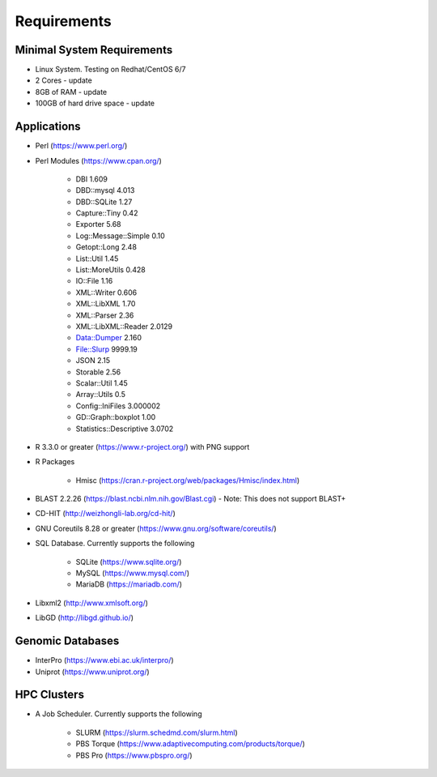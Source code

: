 Requirements
============

===========================
Minimal System Requirements
===========================

* Linux System.  Testing on Redhat/CentOS 6/7
* 2 Cores - update
* 8GB of RAM - update
* 100GB of hard drive space - update

============
Applications
============
* Perl (https://www.perl.org/)

* Perl Modules (https://www.cpan.org/)

   - DBI 1.609
   - DBD::mysql 4.013
   - DBD::SQLite 1.27
   - Capture::Tiny 0.42
   - Exporter 5.68
   - Log::Message::Simple 0.10
   - Getopt::Long 2.48
   - List::Util 1.45
   - List::MoreUtils 0.428
   - IO::File 1.16
   - XML::Writer 0.606
   - XML::LibXML 1.70
   - XML::Parser 2.36
   - XML::LibXML::Reader 2.0129
   - Data::Dumper 2.160
   - File::Slurp 9999.19
   - JSON 2.15
   - Storable 2.56
   - Scalar::Util 1.45
   - Array::Utils 0.5
   - Config::IniFiles 3.000002
   - GD::Graph::boxplot 1.00
   - Statistics::Descriptive 3.0702

* R 3.3.0 or greater (https://www.r-project.org/) with PNG support

* R Packages 

   - Hmisc (https://cran.r-project.org/web/packages/Hmisc/index.html)

* BLAST 2.2.26 (https://blast.ncbi.nlm.nih.gov/Blast.cgi) - Note: This does not support BLAST+

* CD-HIT (http://weizhongli-lab.org/cd-hit/)

* GNU Coreutils 8.28 or greater (https://www.gnu.org/software/coreutils/)

* SQL Database.  Currently supports the following

   - SQLite (https://www.sqlite.org/)
   - MySQL (https://www.mysql.com/)
   - MariaDB (https://mariadb.com/)

* Libxml2 (http://www.xmlsoft.org/)

* LibGD (http://libgd.github.io/)

=================
Genomic Databases
=================

* InterPro (https://www.ebi.ac.uk/interpro/)
* Uniprot (https://www.uniprot.org/)

============
HPC Clusters
============

* A Job Scheduler.  Currently supports the following

   - SLURM (https://slurm.schedmd.com/slurm.html)
   - PBS Torque (https://www.adaptivecomputing.com/products/torque/)
   - PBS Pro (https://www.pbspro.org/)

